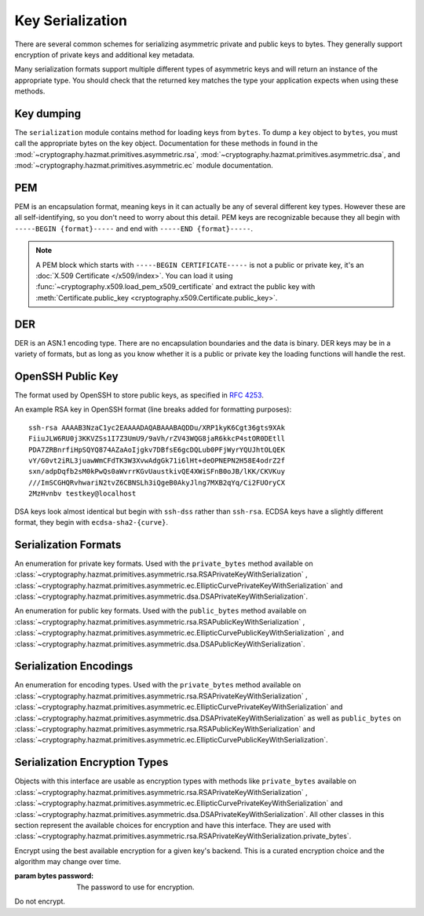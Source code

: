 .. hazmat::

Key Serialization
=================

.. module:: cryptography.hazmat.primitives.serialization

.. testsetup::

    import base64

    pem_data = b"""
    -----BEGIN RSA PRIVATE KEY-----
    MIICXgIBAAKBgQDn09PV9KPE7Q+N5K5UtNLT1DLl8z/pKM2pP5tXqWx2OsEw00lC
    kDHdHESwzS050s/8rtkERKKyusCzCm9+vC1pQzUlmtibfF4PQAQc1pJL6KHqlidg
    Hw49atYmnC25CaeXt65pAYXoIacOZ8k5X7FW3Eagex8nG0iMw4ObOtg6CwIDAQAB
    AoGBAL31l/4YYN1rNrSZLrQgGyUSGsbLxJHEKolFon95R3O1fzoH117gkstQb4TE
    Cwv3jw/JIfBaYUq8tku/AE9D2Jx51x7kYaCuQIMTavKIgkXKfxTQCQDjSEfkvXMW
    4WOIj5sYdSCNbzLbaeFsWG32bSsBTy/sSheDIlCEFnqDuqwBAkEA+wYfJEMDf5nS
    VCQd9VKGM4HVeTWBioaWBFCflFdhc1Vb65dsNDp8iIMZgAHC2LEX5dMUmgqXk7AT
    lwFlIeW4CwJBAOxsSfuIVMuPKyx1xQ6ebpC7zeVxIOdswcM8ain91MSGDdKZw6pF
    ioFh3kUbKHw4yqqHbdRmUDAJ1mcgGJQOxgECQQCmQaGylKfmhWymyd0FtIip6J4I
    z4ViyEznwrZOu6kRiEF/QiUqWmpMx/fFrmTsvC5Fy43jkIxgBsiSxRvEXa+NAkB+
    5m0bhwTEslchKSGZhC6inzuYAQ4BSh4C1mXBnk5bIf0/Ymtk9KiwY8CzZS1o5+7Y
    c5LfI/+8mTss5UxsBDYBAkEA6NqhcsNWndIJZiWUU4u+RjFUQXqH8WCyJmEDCNxs
    7SGRS1DTUGX4Y70m9dQpguy6Zg+gpHC+o+ERZR06uEQr+w==
    -----END RSA PRIVATE KEY-----
    """.strip()
    public_pem_data = b"""
    -----BEGIN PUBLIC KEY-----
    MIGfMA0GCSqGSIb3DQEBAQUAA4GNADCBiQKBgQDn09PV9KPE7Q+N5K5UtNLT1DLl
    8z/pKM2pP5tXqWx2OsEw00lCkDHdHESwzS050s/8rtkERKKyusCzCm9+vC1pQzUl
    mtibfF4PQAQc1pJL6KHqlidgHw49atYmnC25CaeXt65pAYXoIacOZ8k5X7FW3Eag
    ex8nG0iMw4ObOtg6CwIDAQAB
    -----END PUBLIC KEY-----
    """.strip()
    der_data = base64.b64decode(
        b"MIICdwIBADANBgkqhkiG9w0BAQEFAASCAmEwggJdAgEAAoGBALskegl+DrI3Msw5Z63x"
        b"nj1rgoPR0KykwBi+jZgAwHv/B0TJyhy6NuEnaf+x442L7lepOqoWQzlUGXyuaSQU9mT/"
        b"vHTGZ2xM8QJJaccr4eGho0MU9HePyNCFWjWVrGKpwSEAd6CLlzC0Wiy4kC9IoAUoS/IP"
        b"jeyLTQNCddatgcARAgMBAAECgYAA/LlKJgeJUStTcpHgGD6mXjHvnAwWJELQKDP5+tA8"
        b"VAQGwBX1G5qzJDGrPGtHQ7DSqdwF4YFZtgTpZmGq1wsAjz3lv6L4XiVsHiIPtP1B4gMx"
        b"X9ogxcDzVQ7hyezXPioMAcp7Isus9Csn8HhftcL56BRabn6GvWqbIAy6zJcgEQJBAMlZ"
        b"nymKW5/jKth+wkCfqEXlPhGNPO1uq87QZUbYxwdjtSM09J9+HMfH+WXR9ARCOL46DJ0I"
        b"JfyjcdmuDDlh9IkCQQDt76up1Tmc7lkb/89IRBu2MudGJPMEf96VCG11nmcXulyk1OLi"
        b"TXfO62YpxZbgYrvlrNxEYlSG7WQMztBgA51JAkBU2RhyJ+S+drsaaigvlVgSxCyotszi"
        b"/Q0XZMgY18bfPUwanvkqsLkuEv3sw1HB7an9t3aTQdjIIpQad/acw8OJAkEAjvmnCK21"
        b"KgTbjQShtQYgNNLPwImxcjG4OYvP4o6l2k9FHlNCZsQwSymOwWkXKYyK5g+CaKFBs7Zw"
        b"mXWpJxjk6QJBAInqbm1w3yVfGD9I2mMQi/6oDJQP3pdWU4mU4h4sdDyRgTQLpkD4yypg"
        b"jOACt4mTzxifSVT9fT+a79SkT8FFmZE="
    )
    public_der_data = base64.b64decode(
        b"MIGfMA0GCSqGSIb3DQEBAQUAA4GNADCBiQKBgQC7JHoJfg6yNzLMOWet8Z49a4KD0dCs"
        b"pMAYvo2YAMB7/wdEycocujbhJ2n/seONi+5XqTqqFkM5VBl8rmkkFPZk/7x0xmdsTPEC"
        b"SWnHK+HhoaNDFPR3j8jQhVo1laxiqcEhAHegi5cwtFosuJAvSKAFKEvyD43si00DQnXW"
        b"rYHAEQIDAQAB"
    )
    message = b""

    def sign_with_rsa_key(key, message):
        return b""

    def sign_with_dsa_key(key, message):
        return b""

There are several common schemes for serializing asymmetric private and public
keys to bytes. They generally support encryption of private keys and additional
key metadata.

Many serialization formats support multiple different types of asymmetric keys
and will return an instance of the appropriate type. You should check that
the returned key matches the type your application expects when using these
methods.

    .. doctest::

        >>> from cryptography.hazmat.backends import default_backend
        >>> from cryptography.hazmat.primitives.asymmetric import dsa, rsa
        >>> from cryptography.hazmat.primitives.serialization import load_pem_private_key
        >>> key = load_pem_private_key(pem_data, password=None, backend=default_backend())
        >>> if isinstance(key, rsa.RSAPrivateKey):
        ...     signature = sign_with_rsa_key(key, message)
        ... elif isinstance(key, dsa.DSAPrivateKey):
        ...     signature = sign_with_dsa_key(key, message)
        ... else:
        ...     raise TypeError

Key dumping
~~~~~~~~~~~

The ``serialization`` module contains method for loading keys from ``bytes``.
To dump a ``key`` object to ``bytes``, you must call the appropriate bytes on
the key object. Documentation for these methods in found in the
:mod:`~cryptography.hazmat.primitives.asymmetric.rsa`,
:mod:`~cryptography.hazmat.primitives.asymmetric.dsa`, and
:mod:`~cryptography.hazmat.primitives.asymmetric.ec` module documentation.

PEM
~~~

PEM is an encapsulation format, meaning keys in it can actually be any of
several different key types. However these are all self-identifying, so you
don't need to worry about this detail. PEM keys are recognizable because they
all begin with ``-----BEGIN {format}-----`` and end with ``-----END
{format}-----``.

.. note::

    A PEM block which starts with ``-----BEGIN CERTIFICATE-----`` is not a
    public or private key, it's an :doc:`X.509 Certificate </x509/index>`. You
    can load it using :func:`~cryptography.x509.load_pem_x509_certificate` and
    extract the public key with
    :meth:`Certificate.public_key <cryptography.x509.Certificate.public_key>`.

.. function:: load_pem_private_key(data, password, backend)

    .. versionadded:: 0.6

    Deserialize a private key from PEM encoded data to one of the supported
    asymmetric private key types.

    :param bytes data: The PEM encoded key data.

    :param bytes password: The password to use to decrypt the data. Should
        be ``None`` if the private key is not encrypted.

    :param backend: A
        :class:`~cryptography.hazmat.backends.interfaces.PEMSerializationBackend`
        provider.

    :returns: One of
        :class:`~cryptography.hazmat.primitives.asymmetric.rsa.RSAPrivateKey`,
        :class:`~cryptography.hazmat.primitives.asymmetric.dsa.DSAPrivateKey`,
        or
        :class:`~cryptography.hazmat.primitives.asymmetric.ec.EllipticCurvePrivateKey`
        depending on the contents of ``data``.

    :raises ValueError: If the PEM data could not be decrypted or if its
        structure could not be decoded successfully.

    :raises TypeError: If a ``password`` was given and the private key was
        not encrypted. Or if the key was encrypted but no
        password was supplied.

    :raises cryptography.exceptions.UnsupportedAlgorithm: If the serialized key
        is of a type that is not supported by the backend or if the key is
        encrypted with a symmetric cipher that is not supported by the backend.

.. function:: load_pem_public_key(data, backend)

    .. versionadded:: 0.6

    Deserialize a public key from PEM encoded data to one of the supported
    asymmetric public key types. The PEM encoded data is typically a
    ``subjectPublicKeyInfo`` payload as specified in :rfc:`5280`.

    .. doctest::

        >>> from cryptography.hazmat.primitives.serialization import load_pem_public_key
        >>> key = load_pem_public_key(public_pem_data, backend=default_backend())
        >>> isinstance(key, rsa.RSAPublicKey)
        True

    :param bytes data: The PEM encoded key data.

    :param backend: A
        :class:`~cryptography.hazmat.backends.interfaces.PEMSerializationBackend`
        provider.


    :returns: One of
        :class:`~cryptography.hazmat.primitives.asymmetric.rsa.RSAPublicKey`,
        :class:`~cryptography.hazmat.primitives.asymmetric.dsa.DSAPublicKey`,
        or
        :class:`~cryptography.hazmat.primitives.asymmetric.ec.EllipticCurvePublicKey`
        depending on the contents of ``data``.

    :raises ValueError: If the PEM data's structure could not be decoded
        successfully.

    :raises cryptography.exceptions.UnsupportedAlgorithm: If the serialized key
        is of a type that is not supported by the backend.

DER
~~~

DER is an ASN.1 encoding type. There are no encapsulation boundaries and the
data is binary. DER keys may be in a variety of formats, but as long as you
know whether it is a public or private key the loading functions will handle
the rest.

.. function:: load_der_private_key(data, password, backend)

    .. versionadded:: 0.8

    Deserialize a private key from DER encoded data to one of the supported
    asymmetric private key types.

    :param bytes data: The DER encoded key data.

    :param bytes password: The password to use to decrypt the data. Should
        be ``None`` if the private key is not encrypted.

    :param backend: A
        :class:`~cryptography.hazmat.backends.interfaces.DERSerializationBackend`
        provider.

    :returns: One of
        :class:`~cryptography.hazmat.primitives.asymmetric.rsa.RSAPrivateKey`,
        :class:`~cryptography.hazmat.primitives.asymmetric.dsa.DSAPrivateKey`,
        or
        :class:`~cryptography.hazmat.primitives.asymmetric.ec.EllipticCurvePrivateKey`
        depending on the contents of ``data``.

    :raises ValueError: If the DER data could not be decrypted or if its
        structure could not be decoded successfully.

    :raises TypeError: If a ``password`` was given and the private key was
        not encrypted. Or if the key was encrypted but no
        password was supplied.

    :raises cryptography.exceptions.UnsupportedAlgorithm: If the serialized key is of a type that
        is not supported by the backend or if the key is encrypted with a
        symmetric cipher that is not supported by the backend.

    .. doctest::

        >>> from cryptography.hazmat.backends import default_backend
        >>> from cryptography.hazmat.primitives.asymmetric import rsa
        >>> from cryptography.hazmat.primitives.serialization import load_der_private_key
        >>> key = load_der_private_key(der_data, password=None, backend=default_backend())
        >>> isinstance(key, rsa.RSAPrivateKey)
        True

.. function:: load_der_public_key(data, backend)

    .. versionadded:: 0.8

    Deserialize a public key from DER encoded data to one of the supported
    asymmetric public key types. The DER encoded data is typically a
    ``subjectPublicKeyInfo`` payload as specified in :rfc:`5280`.

    :param bytes data: The DER encoded key data.

    :param backend: A
        :class:`~cryptography.hazmat.backends.interfaces.DERSerializationBackend`
        provider.

    :returns: One of
        :class:`~cryptography.hazmat.primitives.asymmetric.rsa.RSAPublicKey`,
        :class:`~cryptography.hazmat.primitives.asymmetric.dsa.DSAPublicKey`,
        or
        :class:`~cryptography.hazmat.primitives.asymmetric.ec.EllipticCurvePublicKey`
        depending on the contents of ``data``.

    :raises ValueError: If the DER data's structure could not be decoded
        successfully.

    :raises cryptography.exceptions.UnsupportedAlgorithm: If the serialized key is of a type that
        is not supported by the backend.

    .. doctest::

        >>> from cryptography.hazmat.backends import default_backend
        >>> from cryptography.hazmat.primitives.asymmetric import rsa
        >>> from cryptography.hazmat.primitives.serialization import load_der_public_key
        >>> key = load_der_public_key(public_der_data, backend=default_backend())
        >>> isinstance(key, rsa.RSAPublicKey)
        True


OpenSSH Public Key
~~~~~~~~~~~~~~~~~~

The format used by OpenSSH to store public keys, as specified in :rfc:`4253`.

An example RSA key in OpenSSH format (line breaks added for formatting
purposes)::

    ssh-rsa AAAAB3NzaC1yc2EAAAADAQABAAABAQDDu/XRP1kyK6Cgt36gts9XAk
    FiiuJLW6RU0j3KKVZSs1I7Z3UmU9/9aVh/rZV43WQG8jaR6kkcP4stOR0DEtll
    PDA7ZRBnrfiHpSQYQ874AZaAoIjgkv7DBfsE6gcDQLub0PFjWyrYQUJhtOLQEK
    vY/G0vt2iRL3juawWmCFdTK3W3XvwAdgGk71i6lHt+deOPNEPN2H58E4odrZ2f
    sxn/adpDqfb2sM0kPwQs0aWvrrKGvUaustkivQE4XWiSFnB0oJB/lKK/CKVKuy
    ///ImSCGHQRvhwariN2tvZ6CBNSLh3iQgeB0AkyJlng7MXB2qYq/Ci2FUOryCX
    2MzHvnbv testkey@localhost

DSA keys look almost identical but begin with ``ssh-dss`` rather than
``ssh-rsa``. ECDSA keys have a slightly different format, they begin with
``ecdsa-sha2-{curve}``.

.. function:: load_ssh_public_key(data, backend)

    .. versionadded:: 0.7

    Deserialize a public key from OpenSSH (:rfc:`4253`) encoded data to an
    instance of the public key type for the specified backend.

    .. note::

        Currently Ed25519 keys are not supported.

    :param bytes data: The OpenSSH encoded key data.

    :param backend: A backend providing
        :class:`~cryptography.hazmat.backends.interfaces.RSABackend`,
        :class:`~cryptography.hazmat.backends.interfaces.DSABackend`, or
        :class:`~cryptography.hazmat.backends.interfaces.EllipticCurveBackend`
        depending on the key's type.

    :returns: One of
        :class:`~cryptography.hazmat.primitives.asymmetric.rsa.RSAPublicKey`,
        :class:`~cryptography.hazmat.primitives.asymmetric.dsa.DSAPublicKey`,
        or
        :class:`~cryptography.hazmat.primitives.asymmetric.ec.EllipticCurvePublicKey`
        depending on the contents of ``data``.

    :raises ValueError: If the OpenSSH data could not be properly decoded or
        if the key is not in the proper format.

    :raises cryptography.exceptions.UnsupportedAlgorithm: If the serialized
        key is of a type that is not supported.

Serialization Formats
~~~~~~~~~~~~~~~~~~~~~

.. class:: PrivateFormat

    .. versionadded:: 0.8

    An enumeration for private key formats. Used with the ``private_bytes``
    method available on
    :class:`~cryptography.hazmat.primitives.asymmetric.rsa.RSAPrivateKeyWithSerialization`
    ,
    :class:`~cryptography.hazmat.primitives.asymmetric.ec.EllipticCurvePrivateKeyWithSerialization`
    and
    :class:`~cryptography.hazmat.primitives.asymmetric.dsa.DSAPrivateKeyWithSerialization`.

    .. attribute:: TraditionalOpenSSL

        Frequently known as PKCS#1 format. Still a widely used format, but
        generally considered legacy.

    .. attribute:: PKCS8

        A more modern format for serializing keys which allows for better
        encryption. Choose this unless you have explicit legacy compatibility
        requirements.

.. class:: PublicFormat

    .. versionadded:: 0.8

    An enumeration for public key formats. Used with the ``public_bytes``
    method available on
    :class:`~cryptography.hazmat.primitives.asymmetric.rsa.RSAPublicKeyWithSerialization`
    ,
    :class:`~cryptography.hazmat.primitives.asymmetric.ec.EllipticCurvePublicKeyWithSerialization`
    , and
    :class:`~cryptography.hazmat.primitives.asymmetric.dsa.DSAPublicKeyWithSerialization`.

    .. attribute:: SubjectPublicKeyInfo

        This is the typical public key format. It consists of an algorithm
        identifier and the public key as a bit string. Choose this unless
        you have specific needs.

    .. attribute:: PKCS1

        Just the public key elements (without the algorithm identifier). This
        format is RSA only, but is used by some older systems.

    .. attribute:: OpenSSH

        .. versionadded:: 1.4

        The public key format used by OpenSSH (e.g. as found in
        ``~/.ssh/id_rsa.pub`` or ``~/.ssh/authorized_keys``).

Serialization Encodings
~~~~~~~~~~~~~~~~~~~~~~~

.. class:: Encoding

    An enumeration for encoding types. Used with the ``private_bytes`` method
    available on
    :class:`~cryptography.hazmat.primitives.asymmetric.rsa.RSAPrivateKeyWithSerialization`
    ,
    :class:`~cryptography.hazmat.primitives.asymmetric.ec.EllipticCurvePrivateKeyWithSerialization`
    and
    :class:`~cryptography.hazmat.primitives.asymmetric.dsa.DSAPrivateKeyWithSerialization`
    as well as ``public_bytes`` on
    :class:`~cryptography.hazmat.primitives.asymmetric.rsa.RSAPublicKeyWithSerialization`
    and
    :class:`~cryptography.hazmat.primitives.asymmetric.ec.EllipticCurvePublicKeyWithSerialization`.

    .. attribute:: PEM

        .. versionadded:: 0.8

        For PEM format. This is a base64 format with delimiters.

    .. attribute:: DER

        .. versionadded:: 0.9

        For DER format. This is a binary format.

    .. attribute:: OpenSSH

        .. versionadded:: 1.4

        The format used by OpenSSH public keys. This is a text format.


Serialization Encryption Types
~~~~~~~~~~~~~~~~~~~~~~~~~~~~~~

.. class:: KeySerializationEncryption

    Objects with this interface are usable as encryption types with methods
    like ``private_bytes`` available on
    :class:`~cryptography.hazmat.primitives.asymmetric.rsa.RSAPrivateKeyWithSerialization`
    ,
    :class:`~cryptography.hazmat.primitives.asymmetric.ec.EllipticCurvePrivateKeyWithSerialization`
    and
    :class:`~cryptography.hazmat.primitives.asymmetric.dsa.DSAPrivateKeyWithSerialization`.
    All other classes in this section represent the available choices for
    encryption and have this interface. They are used with
    :class:`~cryptography.hazmat.primitives.asymmetric.rsa.RSAPrivateKeyWithSerialization.private_bytes`.

.. class:: BestAvailableEncryption(password)

    Encrypt using the best available encryption for a given key's backend.
    This is a curated encryption choice and the algorithm may change over
    time.

    :param bytes password: The password to use for encryption.

.. class:: NoEncryption

    Do not encrypt.
